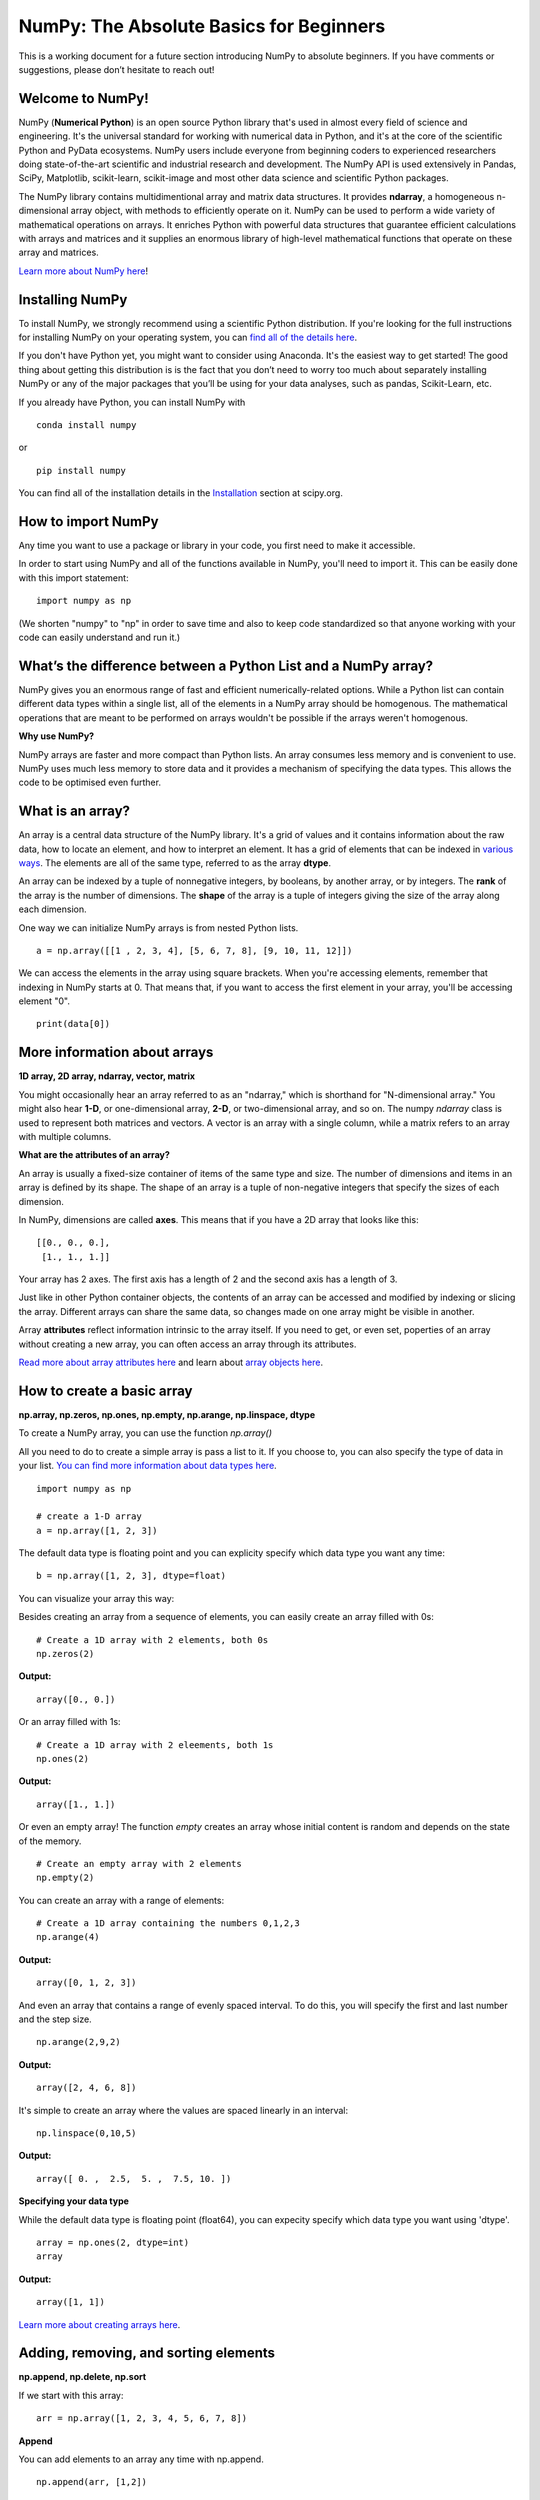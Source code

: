 ****************************************
NumPy: The Absolute Basics for Beginners
****************************************

This is a working document for a future section introducing NumPy to absolute beginners. If you have comments or suggestions, please don’t hesitate to reach out!

Welcome to NumPy!
-----------------

NumPy (**Numerical Python**) is an open source Python library that's used in almost every field of science and engineering. It's the universal standard for working with numerical data in Python, and it's at the core of the scientific Python and PyData ecosystems. NumPy users include everyone from beginning coders to experienced researchers doing state-of-the-art scientific and industrial research and development. The NumPy API is used extensively in Pandas, SciPy, Matplotlib, scikit-learn, scikit-image and most other data science and scientific Python packages. 

The NumPy library contains multidimentional array and matrix data structures. It provides **ndarray**, a homogeneous n-dimensional array object, with methods to efficiently operate on it. NumPy can be used to perform a wide variety of mathematical operations on arrays.  It enriches Python with powerful data structures that guarantee efficient calculations with arrays and matrices and it supplies an enormous library of high-level mathematical functions that operate on these array and matrices. 

`Learn more about NumPy here <https://docs.scipy.org/doc/numpy-1.17.0/user/whatisnumpy.html>`_!

Installing NumPy
----------------
  
To install NumPy, we strongly recommend using a scientific Python distribution. If you're looking for the full instructions for installing NumPy on your operating system, you can `find all of the details here <https://www.scipy.org/install.html>`_.

If you don't have Python yet, you might want to consider using Anaconda. It's the easiest way to get started! The good thing about getting this distribution is is the fact that you don’t need to worry too much about separately installing NumPy or any of the major packages that you’ll be using for your data analyses, such as pandas, Scikit-Learn, etc.
  
If you already have Python, you can install NumPy with

::

  conda install numpy
  
or 

::

  pip install numpy
  
You can find all of the installation details in the `Installation <https://www.scipy.org/install.html>`_ section at scipy.org.

How to import NumPy
-------------------

Any time you want to use a package or library in your code, you first need to make it accessible. 

In order to start using NumPy and all of the functions available in NumPy, you'll need to import it. This can be easily done with this import statement:

::

  import numpy as np 

(We shorten "numpy" to "np" in order to save time and also to keep code standardized so that anyone working with your code can easily understand and run it.)

What’s the difference between a Python List and a NumPy array? 
--------------------------------------------------------------
  
NumPy gives you an enormous range of fast and efficient numerically-related options. While a Python list can contain different data types within a single list, all of the elements in a NumPy array should be homogenous. The mathematical operations that are meant to be performed on arrays wouldn't be possible if the arrays weren't homogenous. 

**Why use NumPy?**

NumPy arrays are faster and more compact than Python lists. An array consumes less memory and is convenient to use. NumPy uses much less memory to store data and it provides a mechanism of specifying the data types. This allows the code to be optimised even further. 

What is an array?
-----------------

An array is a central data structure of the NumPy library. It's a grid of values and it contains information about the raw data, how to locate an element, and how to interpret an element. It has a grid of elements that can be indexed in `various ways <https://numpy.org/devdocs/user/quickstart.html#indexing-slicing-and-iterating>`_. The elements are all of the same type, referred to as the array **dtype**. 

An array can be indexed by a tuple of nonnegative integers, by booleans, by another array, or by integers. The **rank** of the array is the number of dimensions. The **shape** of the array is a tuple of integers giving the size of the array along each dimension.

One way we can initialize NumPy arrays is from nested Python lists. 

::

  a = np.array([[1 , 2, 3, 4], [5, 6, 7, 8], [9, 10, 11, 12]])

We can access the elements in the array using square brackets. When you're accessing elements, remember that indexing in NumPy starts at 0. That means that, if you want to access the first element in your array, you'll be accessing element "0".

::

  print(data[0])

More information about arrays
-----------------------------

**1D array, 2D array, ndarray, vector, matrix**

You might occasionally hear an array referred to as an "ndarray," which is shorthand for "N-dimensional array." You might also hear **1-D**, or one-dimensional array, **2-D**, or two-dimensional array, and so on. The numpy `ndarray` class is used to represent both matrices and vectors. A vector is an array with a single column, while a matrix refers to an array with multiple columns.

**What are the attributes of an array?**

An array is usually a fixed-size container of items of the same type and size. The number of dimensions and items in an array is defined by its shape. The shape of an array is a tuple of non-negative integers that specify the sizes of each dimension. 

In NumPy, dimensions are called **axes**. This means that if you have a 2D array that looks like this:

::

  [[0., 0., 0.],
   [1., 1., 1.]]

Your array has 2 axes. The first axis has a length of 2 and the second axis has a length of 3.

Just like in other Python container objects, the contents of an array can be accessed and modified by indexing or slicing the array. Different arrays can share the same data, so changes made on one array might be visible in another. 

Array **attributes** reflect information intrinsic to the array itself. If you need to get, or even set, poperties of an array without creating a new array, you can often access an array through its attributes. 

`Read more about array attributes here <https://docs.scipy.org/doc/numpy/reference/arrays.ndarray.html>`_ and learn about `array objects here <https://docs.scipy.org/doc/numpy-1.17.0/reference/arrays.html>`_.


How to create a basic array
---------------------------

**np.array, np.zeros, np.ones, np.empty, np.arange, np.linspace, dtype**

To create a NumPy array, you can use the function `np.array()`

All you need to do to create a simple array is pass a list to it. If you choose to, you can also specify the type of data in your list. `You can find more information about data types here <https://numpy.org/devdocs/user/quickstart.html#arrays-dtypes>`_.

::

    import numpy as np

    # create a 1-D array
    a = np.array([1, 2, 3])

The default data type is floating point and you can explicity specify which data type you want any time:

::

  b = np.array([1, 2, 3], dtype=float)

You can visualize your array this way:

.. image:: images/np_array.png

Besides creating an array from a sequence of elements, you can easily create an array filled with 0s:

::

  # Create a 1D array with 2 elements, both 0s
  np.zeros(2)

**Output:**

::

  array([0., 0.])

Or an array filled with 1s:

::

  # Create a 1D array with 2 eleements, both 1s
  np.ones(2)

**Output:**

::

  array([1., 1.])
  
Or even an empty array! The function *empty* creates an array whose initial content is random and depends on the state of the memory. 

::

  # Create an empty array with 2 elements
  np.empty(2)

You can create an array with a range of elements:

::

  # Create a 1D array containing the numbers 0,1,2,3
  np.arange(4)

**Output:**

::

  array([0, 1, 2, 3])

And even an array that contains a range of evenly spaced interval. To do this, you will specify the first and last number and the step size.

::

  np.arange(2,9,2)

**Output:**

::

  array([2, 4, 6, 8])

It's simple to create an array where the values are spaced linearly in an interval:

::

  np.linspace(0,10,5)

**Output:**

::

  array([ 0. ,  2.5,  5. ,  7.5, 10. ])

**Specifying your data type**

While the default data type is floating point (float64), you can expecity specify which data type you want using 'dtype'.

::

  array = np.ones(2, dtype=int)
  array

**Output:**

::

  array([1, 1])

`Learn more about creating arrays here <https://docs.scipy.org/doc/numpy-1.17.0/user/quickstart.html#array-creation>`_.

Adding, removing, and sorting elements
--------------------------------------

**np.append, np.delete, np.sort**


If we start with this array:

::

  arr = np.array([1, 2, 3, 4, 5, 6, 7, 8])
 

**Append**

You can add elements to an array any time with np.append.
::

  np.append(arr, [1,2])

**Output**

::

  array([1, 2, 3, 4, 5, 6, 7, 8, 1, 2])

**Delete**

You can delete an element with np.delete. 

::

  # Delete the element in position 1
  np.delete(arr, 1)

**Output**

::

  array([1, 3, 4, 5, 6, 7, 8])

**Sort**

Sorting an element is simple with np.sort. You can specify the axis, kind, and order when you call the function. `Read more about sorting an array here <https://docs.scipy.org/doc/numpy/reference/generated/numpy.sort.html>`_.

If you start with this array:

::

  arr2 = np.array([2, 1, 5, 3, 7, 4, 6, 8])

You can quickly sort the numbers in ascending order with:

::

  np.sort(arr2)

**Output:**

::

  array([1, 2, 3, 4, 5, 6, 7, 8])

In addition to sort, which returns a sorted copy of an array, you can use:

**argsort**, which is an `indirect sort along a specified axis <https://docs.scipy.org/doc/numpy-1.17.0/reference/generated/numpy.argsort.html#numpy.argsort>`_,
**lexsort**, which is an `indirect stable sort on multiple keys <https://docs.scipy.org/doc/numpy-1.17.0/reference/generated/numpy.lexsort.html#numpy.lexsort>`_,
**searchsorted**, which will `find elements in a sorted array <https://docs.scipy.org/doc/numpy-1.17.0/reference/generated/numpy.searchsorted.html#numpy.searchsorted>`_, and 
**partition**, which is a `partial sort  <https://docs.scipy.org/doc/numpy-1.17.0/reference/generated/numpy.partition.html#numpy.partition>`_.


How do you know the shape and size of an array?
-----------------------------------------------

**ndarray.ndim, ndarray.size, ndarray.shape**

**ndarray.ndim** will tell you the number of axes, or dimensions, of the array.

**ndarray.size** will tell you the total number of elements of the array. This is the *product* of the elements of the array's shape.

**ndarray.shape** will display a tuple of integers that indicate the number of elements stored along each dimension of the array. If, for example, you have a 2D array with 2 rows and 3 columns, the shape of your array is (2,3).

For example:

::

      import numpy as np
      array_example = np.array([[[0, 1, 2, 3]
                                 [4, 5, 6, 7]],

                                 [[0, 1, 2, 3]
                                  [4, 5, 6, 7]],

                                  [0 ,1 ,2, 3]
                                  [4, 5, 6, 7]]])

  array_example.ndim # Number of dimensions
  array_example.size # Total number of elements in the array
  array_example.shape # Shape of your array

**Output:**

::

  3
  24
  (3,2,4)


Can you reshape an array?
-------------------------

**np.reshape**
  
**Yes!**

::

  np.reshape() 

will give a new shape to an array without changing the data. Just remember that when you use the reshape method, the array you want to produce needs to have the same number of elements as the original array. If you start with an array with 12 elements, you'll need to make sure that your new array also has a total of 12 elements.

For example:

::

  a = np.arange(6)
  print('Original array:')
  print(a)
  print('\n')

  b = a.reshape(3,2)
  print('Modified array:')
  print(b)

**Output:**

::

  Original array:
  [0 1 2 3 4 5]

  Modified array:
  [[0 1]
   [2 3]
   [4 5]]

You can specify a few optional parameters.

::

  numpy.reshape(a, newshape, order)

**a** is the array to be reshaped.

**newshape** is the new shape you want. You can specify an integer or a tuple of integers. If you specify an integer, the result wil be an array of that length. The shape should be compatible with the original shape.

**order:** 'C' means to read/write the elements using C-like index order,  ‘F’ means to read / write the elements using Fortran-like index order, ‘A’ means to read / write the elements in Fortran-like index order if a is Fortran contiguous in memory, C-like order otherwise. (This is an optional parameter and doesn't need to be specified.)

`Learn more about shape manipulation here <https://docs.scipy.org/doc/numpy-1.17.0/user/quickstart.html#shape-manipulation>`_.

Indexing and Slicing
--------------------

You can index and slice NumPy arrays in the same ways you can slice Python lists.

::

   # create a 1-D array
    data = np.array([1,2,3])

    # print the first element of the array
    print(data[0])
    print(data[1])
    print(data[0:2])
    print(data[1:])
    print(data[-2:])

**Output:**

::

  1
  2
  [1 2]
  [2 3]
  [2 3]

You can visualize it this way:

.. image:: images/np_indexing.png

`Learn more about indexing and slicing here <https://docs.scipy.org/doc/numpy-1.17.0/user/quickstart.html#indexing-slicing-and-iterating>`_ and `here <https://docs.scipy.org/doc/numpy-1.17.0/user/basics.indexing.html>`_.

How to create an array from existing data
-----------------------------------------

**slicing and indexing, np.vstack, np.hstack, np.hsplit, view,** and **copy**

You can easily create a new array from a section of an existing array. Let's say you have this array:

::

  array([ 1,  2,  3,  4,  5,  6,  7,  8,  9, 10])

You can create a new array from a section of your array any time by specifying where you want to slice your array.

::

  arr1 = arr[3:8]
  arr1

**Output:**

::

  array([4, 5, 6, 7, 8])

Here, you grabbed a section of your array from index position 3 through index position 8.

You can also stack two existing arrays, both vertically and horizontally. Let's say you have two arrays. This one:

::

  array([[1, 1],
       [2, 2]])

and this one:

::

  array([[3, 3],
       [4, 4]])

You can stack them vertically with vstack:

::

  np.vstack((a_1, a_2))

**Output:**

::

  array([[1, 1],
       [2, 2],
       [3, 3],
       [4, 4]])

Or stack them horizontally with hstack:

::

  np.hstack((a_1, a_2))

**Output:**

::

  array([[1, 1, 3, 3],
       [2, 2, 4, 4]])

`Learn more about stacking and splitting arrays here <https://docs.scipy.org/doc/numpy-1.17.0/user/quickstart.html#stacking-together-different-arrays>`_.

You can also split an array into several smaller arrays using hsplit. You can specify either the number of equally shaped arrays to return or the columns *after* which the division should occur.

Let's say you have this array:

::

  array([[ 1,  2,  3,  4,  5,  6,  7,  8,  9, 10, 11, 12],
       [13, 14, 15, 16, 17, 18, 19, 20, 21, 22, 23, 24]])

If you wanted to split this array into three equally shaped arrays, you would run:

::

  np.hsplit(a_3,3)

**Output:**

::

  [array([[ 1,  2,  3,  4],
        [13, 14, 15, 16]]), array([[ 5,  6,  7,  8],
        [17, 18, 19, 20]]), array([[ 9, 10, 11, 12],
        [21, 22, 23, 24]])]

If you wanted to split your array after the third and fourth column, you'd run:

::

  np.hsplit(a_3,(3,4))

**Output:**

::

  [array([[ 1,  2,  3],
        [13, 14, 15]]), array([[ 4],
        [16]]), array([[ 5,  6,  7,  8,  9, 10, 11, 12],
        [17, 18, 19, 20, 21, 22, 23, 24]])]

You can also use the `view` method to create a new array object that looks at the same data (a *shallow copy*)

Let's say you create this array:

::

  a = np.array([[1 , 2, 3, 4], [5, 6, 7, 8], [9, 10, 11, 12]])

You can create a new array with the same data using:

::

  b = np_arr.view()

Using the `copy` method makes a complete copy of the array and its data (a *deep copy*). To use this on your array, you could run:

::

  c = a.copy()
 
`Learn more about copies and views here <https://docs.scipy.org/doc/numpy-1.17.0/user/quickstart.html#copies-and-views>`_.

Basic array operations
----------------------

**addition, subtraction, multiplication, division, and more**

Once you've created your arrays, you can start to work with them. Let's say, for example, that you've created two arrays, one called "data" and one called "ones" 

.. image:: images/np_array_dataones.png

You can easily add the arrays together with the plus sign.

::

  data + ones

.. image:: images/np_data_plus_ones.png

Of course, you can do more than just addition!

::

  data - ones
  data * data
  data / data

.. image:: images/np_sub_mult_divide.png

Basic operations are simple with NumPy. If you want to find the sum of the elements in an array, you'd use sum(). This works for 1D arrays, 2D arrays, and arrays in higher dimentions.

::

  a = np.array([1, 2, 3, 4])

  # Add all of the elements in the array
  a.sum()

**Output:**

::

  10

To add the rows or the columns in a 2D array, you would specify the axis.

::

  b = np.array([[1, 1], [2, 2]])

  # Sum the rows
  b.sum(axis=0)

**Output:**

::

  array([3, 3])

::

  # Sum the columns
  b.sum(axis=1)

**Output:**

::

  array([2, 4])

`Learn more about basic operations here <https://docs.scipy.org/doc/numpy-1.17.0/user/quickstart.html#basic-operations>`_.


Broadcasting
------------

There are times when you might want to carry out an operation between an array and a single number (also called *an operation between a vector and a scalar*). Your array (we'll call it "data") might, for example, contain information about distance in miles but you want to convert the information to kilometers. You can perform this operation with: 

::

  data * 1.6

.. image:: images/np_multiply_broadcasting.png

NumPy understands that the multiplication should happen with each cell. That concept is called **broadcasting**.

`Learn more about broadcasting here <https://docs.scipy.org/doc/numpy-1.17.0/user/basics.broadcasting.html>`_.


More useful array operations
-----------------------------------

**maximum, minimum, sum, mean, product, standard deviation, and more**

NumPy also performs aggregation functions. In addition to `min`,  `max`, and `sum`, you can easily run `mean` to get the average, `prod` to get the result of multiplying the elements together, `std` to get the standard deviation, and more.

::

  data.max()
  data.min()
  data.sum()

.. image:: images/np_aggregation.png

Let's start with this array, called "A"

::

 [[0.45053314 0.17296777 0.34376245 0.5510652]
 [0.54627315 0.05093587 0.40067661 0.55645993]
 [0.12697628 0.82485143 0.26590556 0.56917101]]

It's very common to want to aggregate along a row or column. By default, every NumPy aggregation function will return the aggregate of the entire array. To find the sum or and the minimum of the elements in your array, simply run:

::

  A.sum()

Or

::

  A.min()

**Output:**

::

  # Sum
  4.8595783866706

  # Minimum
  0.050935870838424435

You can easily specify which axis you want the aggregation function to be computed. For example, you can find the minimum value within each column by specifying `axis=0`.

::

  A.min(axis=0)

**Output:**

::

  array([0.12697628, 0.05093587, 0.26590556, 0.5510652 ])

The four values listed above correspond to the number of columns in your array. With a four-column array, you can expect to get four values as your result.

`Read more about functions here <https://docs.scipy.org/doc/numpy/reference/arrays.ndarray.html>`_ and `calculations here <https://docs.scipy.org/doc/numpy-1.17.0/reference/arrays.ndarray.html#calculation>`_.


How to inspect the size and shape of a NumPy array
--------------------------------------------------

**np.shape, np.size**

You can get the dimensions of a NumPy array any time using ndarray.shape and NumPy will return the dimensions of the array as a tuple.

For example, if you created this array:

::

  np_arr = np.array([[1 , 2, 3, 4], [5, 6, 7, 8], [9, 10, 11, 12]])
 
  print(np_arr)

**Output:**

::

  [[ 1  2  3  4]
  [ 5  6  7  8]
  [ 9 10 11 12]]

You can use `.shape` to quickly find the shape of your array:

::

  np_arr.shape

**Output:**

::

  (3, 4)

This output tells you that your array has three rows and four columns.

You can find just the number of rows by specifying [0]:

::

  num_of_rows = np_arr.shape[0]
 
  print('Number of Rows : ', num_of_rows)

**Output:**

::

  Number of Rows :  3

Or just the number of columns by specifying [1]:

::

  num_of_columns = np_arr.shape[1]
 
  print('Number of Columns : ', num_of_columns) 

**Output:**

::
  
  Number of Columns :  4

It's also easy to find the total number of elements in your array:

::

  # np_arr.shape[0] * np_arr.shape[1]

  print('Total number of elements in array : ', np_arr.shape[0] * np_arr.shape[1])

**Output:**

::

  Total number of elements in array:  12

You can use np.shape() with a 1D array, of course.

::

  # Create an array
  arr = np.array([1, 2, 3, 4, 5, 6, 7, 8])

  print('Shape of 1D array: ', arr.shape)
  print('Length of 1D array: ', arr.shape[0])

**Output:**

::

  Shape of 1D array:  (8,)
  Length of 1D array:  8


You can get the dimensions of an array using np.size()

::

  # get number of rows in array
  num_of_rows2 = np.size(np_arr, 0)
 
  # get number of columns in 2D numpy array
  num_of_columns2 = np.size(np_arr, 1)
 
  print('Number of Rows : ', num_of_rows2)
  print('Number of Columns : ', num_of_columns2)

**Output:**

::

  Number of Rows :  3
  Number of Columns: 4

You can print the total number of elements as well:

::
  
  print('Total number of elements in  array : ', np.size(np_arr))

**Output:**

::

  Total number of elements in  array :  12

This also works for 3D arrays:

::

  arr3D = np.array([ [[1, 1, 1, 1], [2, 2, 2, 2], [3, 3, 3, 3]],
                 [[4, 4, 4, 4], [5, 5, 5, 5], [6, 6, 6, 6]] ])
 
  print(arr3D)

**Output:**

::

  [[[1 1 1 1]
    [2 2 2 2]
    [3 3 3 3]]

  [[4 4 4 4]
    [5 5 5 5]
    [6 6 6 6]]]

You can easily print the size of the axis:

::

  print('Axis 0 size : ', np.size(arr3D, 0))
  print('Axis 1 size : ', np.size(arr3D, 1))
  print('Axis 2 size : ', np.size(arr3D, 2))

**Output:**

::

  Axis 0 size :  2
  Axis 1 size :  3
  Axis 2 size :  4

You can print the total number of elements:

::

  print('Total number of elements in 3D Numpy array : ', np.size(arr3D))

**Output:**

::

  Total number of elements in 3D Numpy array :  24

You can also use np.size() with 1D arrays:

::

  # Create a 1D array
  arr = np.array([1, 2, 3, 4, 5, 6, 7, 8])

  # Determine the length
  print('Length of 1D numpy array : ', np.size(arr))

**Output:**

::

  Length of 1D numpy array :  8

Remember that if you check the size of your array and it equals 0, your array is empty.


Creating Matrices
-----------------

You can pass Python lists of lists to create a matrix to represent them in NumPy.

::

  np.array([[1,2],[3,4]])

.. image:: images/np_create_matrix.png

Indexing and slicing operations can be useful when you're manipulating matrices:

::

  data[0,1]
  data[1:3]
  data[0:2,0]

.. image:: images/np_matrix_indexing.png

You can aggregate matrices the same way you aggregated vectors:

::

  data.max()
  data.min()
  data.sum()

.. image:: images/np_matrix_aggregation.png

You can aggregate all the values in a matrix and you can aggregate them across columns or rows using the `axis` parameter:

::
  
  data.max(axis=0)
  data.max(axis=1)


.. image:: images/np_matrix_aggregation_row.png

Once you've created your matrices, you can add and multiply them using arithmetic operators if you have two matrices that are the same size.

::

  data + ones

.. image:: images/np_matrix_arithmetic.png

You can do these arithmetic operations on matrices of different sizes, but only if the different matrix has only one column or onw row. In this case, NumPy will use its broadcast rules for the operation.

::

  data + ones_row

.. image:: images/np_matrix_broadcasting.png

- How to extract specific items from an array
- How to create sequences, repetitions, and random numbers

NumPy can do everything we've mentioned in any number of dimensions, that's why it's called an N-Dimensional array.

Be aware that when NumPy prints N-Dimensional arrays, the last axis is looped over the fastest while the first axis is the slowest. That means that 

::

  np.ones((4,3,2))

Will print out like this:

**Output:**

::

  array([[[1., 1.],
        [1., 1.],
        [1., 1.]],

       [[1., 1.],
        [1., 1.],
        [1., 1.]],

       [[1., 1.],
        [1., 1.],
        [1., 1.]],

       [[1., 1.],
        [1., 1.],
        [1., 1.]]])

 
There are often instances where we want NumPy to initialize the values of an array. NumPy offers methods like ones(), zeros() and random.random() for these instances. All you need to do is pass in the number of elements you want it to generate.

::

  np.ones(3)
  mp.zeros(3)
  np.random.random((3)
  
.. image:: images/np_ones_zeros_random.png

Generating random numbers
-------------------------

The use of random number generatiion is an important part of the configuration and evaluation of machine learning algorithms. Whether you neeed to randomly initialize weights in an artificial neural network, split data into random sets, or randomly shuffle your dataset, being able to generate random numbers (actually, repeatable pseudo-random numbers) is essential.

You have a number of options when using NumPy for random number generation. Random Generator is NumPy's replacement for RandomState. The main difference between them is that Generator relies on an additional BitGenerator to manage state and generate the random bits, which are transformed into random values.

With Generator.integers, you can generate random integers from low (remeber that this is inclusive with NumPy) to high (exclusive). You can set *endopoint=True* to make the high number inclusive. 

You can generate a 2 x 4 array of random integers between 0 and 4 with

::

  rng.integers(5, size=(2, 4))

**Output:**

::

  array([[4, 0, 2, 1],
       [3, 2, 2, 0]])


You can also use the `ones()`, `zeros()`, and `random()` methods to create an array if you give them a tuple describing the deminsions of the matrix.

::

  np.ones(3,2)
  mp.zeros(3,2)
  np.random.random((3,2)

.. image:: images/np_ones_zeros_matrix.png


How to get the unique items and the counts
------------------------------------------

How to get index locations that satisfy a given condition 
---------------------------------------------------------

Transposing and reshaping a matrix
----------------------------------

**np.reshape, T**

It's common to need to rotate your matrices. NumPy arrays have the property `T` that allows you to transpose a matrix.

.. image:: images/np_transposing_reshaping.png

You may need to switch the dimensions of a matrix. This can happen when, for example you have a model that expects a certain input shape that might be different from your dataset. This is where the `reshape` method can be useful. You pass in the new dimensions that you want for the matrix.

::

  data.reshape(2,3)
  data.reshape(3,2)

.. image:: images/np_reshape.png

How to reverse
--------------

**np.flip**
 
NumPy's np.flip() function allows you to easily flip the contents of an array along an axis. You simply specify the array you would like to reverse and the axis. If you don't specify the axis, NumPy will flip or reverse the contents along all of the axes of your input array. 

**Reversing a 1D array**

If you begin with a 1D array like this one:

::

  arr = np.array([1, 2, 3, 4, 5, 6, 7, 8])

You can reverse it with: 

::

  reversedArr = np.flip(arr)

If you want to print your reversed array, you could run:

::

  print('Reversed Array: ', reversedArr)

**Output:**

::

  Reversed Array:  [8 7 6 5 4 3 2 1]

**Reversing a 2D array**

A 2D array works much the same way.

If you start with this array:

::

  arr2D = np.array([[1 , 2, 3, 4], [5, 6, 7, 8], [9, 10, 11, 12]])

You can reverse the content in all of the rows and all of the columns with:

::

  reversedArr = np.flip(arr2D)
 
  print('Reversed Array: ')
  print(reversedArr)

**Output:**

::

  Reversed Array: 
  [[12 11 10  9]
   [ 8  7  6  5]
   [ 4  3  2  1]]

You can easily reverse only the rows with:

::

  reversedArr_rows = np.flip(arr2D, axis=0)
 
  print('Reversed Array: ')
  print(reversedArr_rows)

**Output:**

::

  Reversed Array: 
  [[ 9 10 11 12]
   [ 5  6  7  8]
   [ 1  2  3  4]]

Or reverse only the columns with:

::

  reversedArr_columns = np.flip(arr2D, axis=1)
 
  print('Reversed Array columns: ')
  print(reversedArr_columns)

**Output:**

::

  Reversed Array columns: 
  [[ 4  3  2  1]
   [ 8  7  6  5]
   [12 11 10  9]]

You can also reverse the contents of only one column or row. For example, you can reverse the contents of the row at index position 1 (the second row):

::

  arr2D[1] = np.flip(arr2D[1])
   
  print('Reversed Array: ')
  print(arr2D)

**Output:**

::

  Reversed Array: 
  [[ 1  2  3  4]
   [ 5  6  7  8]
   [ 9 10 11 12]]

You can also reverse the column at index position 1 (the second column):

::

  arr2D[:,1] = np.flip(arr2D[:,1])
   
  print('Reversed Array: ')
  print(arr2D)

**Output:**

::

  Reversed Array: 
  [[ 1 10  3  4]
   [ 5  6  7  8]
   [ 9  2 11 12]]


Reshaping and Flattening multidimensional arrays
------------------------------------------------

**flatten, ravel**
  
There are two popular ways to flatten an array: **flatten()** and **ravel()**. The primary difference between the two is that the new array created using **ravel()** is actually a reference to the parent array. This means that any changes to the new array will affect the parent array as well. Since ravel does not create a copy, it's memory efficient. 

If you start with this array:

::

  array = np.array([[1 , 2, 3, 4], [5, 6, 7, 8], [9, 10, 11, 12]])

You can use **flatten()** to flatten your array into a 1D array.

::

  array.flatten()

**Output:**

::

  array([ 1,  2,  3,  4,  5,  6,  7,  8,  9, 10, 11, 12])

When you use **flatten()**, changes to your new array won't change the parent array.

For example:

::

  a1 = array.flatten()  
  a1[0] = 100
  print('Original array: ')
  print(array)
  print('New array: ')
  print(a1)

**Output:**

::

  Original array: 
  [[ 1  2  3  4]
   [ 5  6  7  8]
   [ 9 10 11 12]]
  New array: 
  [100   2   3   4   5   6   7   8   9  10  11  12]


But when you use **ravel()**, the changes you make to the new array will affect the parent array.

For example:

::

  a2 = array.ravel()  
  a2[0] = 101 
  print('Original array: ')
  print(array)
  print('New array: ')
  print(a2)

**Output:**

::

  Original array: 
  [[101   2   3   4]
   [  5   6   7   8]
   [  9  10  11  12]]
  New array: 
  [101   2   3   4   5   6   7   8   9  10  11  12]


How to save and load NumPy objects
----------------------------------


How to convert a 1D array into a 2D array (how to add a new axis)
-----------------------------------------------------------------

Working with Mathematical Formulas
----------------------------------

Implementing mathematical formulas that work on matrices and vectors is one of the things that make NumPy so highly regarded in the scientific Python community. 

For example, this is the mean square error formula (a central formula used in supervised machine learning models that deal with regression):

.. image:: images/np_MSE_formula.png

Implementing this formula is simple and straightforward in NumPy:

.. image:: images/np_MSE_implementation.png

What makes this work so well is that `predictions` and `labels` can contain one or a thousand values. They only need to be the same size. 

You can visualize it this way:

.. image:: images/np_mse_viz1.png

In this example, both the predictions and labels vectors contain three values, meaning `n` has a value of three. After we carry out subtractions the values in the vector are squared. Then NumPy sums the values, and your result is the error value for that prediction and a score for the quality of the model.

.. image:: images/np_mse_viz2.png

.. image:: images/np_MSE_explanation2.png



Importing and exporting a CSV
-----------------------------

It's simple to read in a CSV that contains existing information. The best and easiest way to do this is to use Pandas.

::

  import pandas as pd

  # If all of your columns are the same type:
  x = pd.read_csv('music.csv').values

  # You can also simply select the columns you need:
  x = pd.read_csv('music.csv', columns=['float_colname_1', ...]).values

.. image:: images/np_pandas.png

It's simple to use Pandas in order to export your array as well. If you are new to NumPy, you may want to  create a pandas dataframe from the values in your array and then write the data frame to a CSV file with pandas.

If you created this array "a"

::

  [[-2.58289208,  0.43014843, -1.24082018,  1.59572603],
  [ 0.99027828,  1.17150989,  0.94125714, -0.14692469],
  [ 0.76989341,  0.81299683, -0.95068423,  0.11769564],
  [ 0.20484034,  0.34784527,  1.96979195,  0.51992837]]

You could create a Pandas dataframe

::

  df = pd.DataFrame(a)
  print(df)

.. image:: images/np_pddf.png

You can easily save your dataframe with

::

  df.to_csv('pd.csv')

And read your CSV with

::

  pd.read_csv('pd.csv')

.. image:: images/np_readcsv.png

You can also save your array with the NumPy "savetxt" method.

::

  np.savetxt('np.csv', a, fmt='%.2f', delimiter=',', header=" 1,  2,  3,  4")

Read your saved CSV any time with a command such as

::

  cat np.csv

**Output:**

::

  #  1,  2,  3,  4
  -2.58,0.43,-1.24,1.60
  0.99,1.17,0.94,-0.15
  0.77,0.81,-0.95,0.12
  0.20,0.35,1.97,0.52


Plotting arrays with Matplotlib
-------------------------------

If you need to generate a plot for your values, it's very simple with Matplotlib. 

For example, you may have an array like this one:

::

  A = np.array([2, 1, 5, 7, 4, 6, 8, 14, 10, 9, 18, 20, 22])

If you already have Matplotlib installed, you can import it with

::
  
  import matplotlib.pyplot as plt
  # If you're using Jupyter Notebook, you may also want to run the following line of code
   to display your code in the notebook
  %matplotlib inline

All you need to do to plot your values is run

::

  plt.plot(A)
  plt.show()

**Output:**

.. image:: images/np_matplotlib.png

For example, you can plot a 1D array like this:

::

  x = np.linspace(0, 5, 20)
  y = np.linspace(0, 10, 20)
  plt.plot(x, y, 'purple') # line  
  plt.plot(x, y, 'o')      # dots

.. image:: images/np_matplotlib1.png
    :scale: 50 %

With Matplotlib, you have access to an enormous number of visualization options.

::

  image = np.random.rand(40, 40)
  plt.imshow(image, cmap=plt.cm.magma)

  plt.colorbar()

.. image:: images/np_matplotlib2.png
    :scale: 50 %

To read more about Matplotlib and what it can do, take a look at `the official documentation <https://matplotlib.org/>`_.


How to read a docstring with `?` and source code with `??` in IPython/Jupyter
-----------------------------------------------------------------------------

More useful functions
---------------------

- np.clip

- np.digitize

- np.bincount

- np.histogram





-------------------------------------------------------

*Image credits: Jay Alammar http://jalammar.github.io/*

